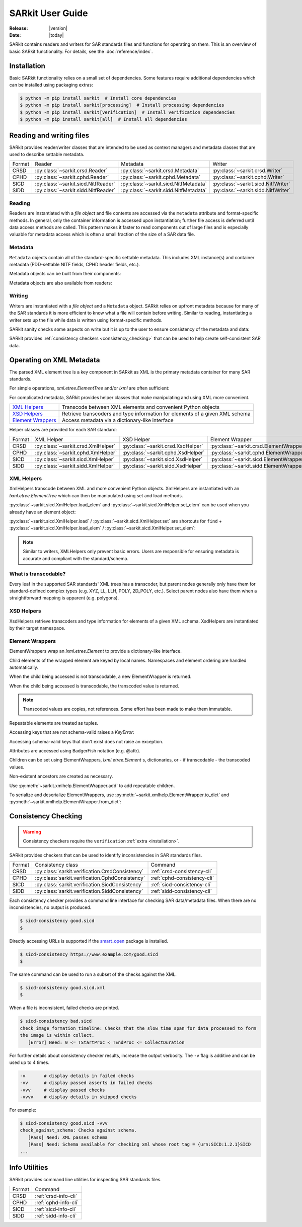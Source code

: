 .. _user_guide:

=================
SARkit User Guide
=================

:Release: |version|
:Date: |today|

SARkit contains readers and writers for SAR standards files and functions for operating on them.
This is an overview of basic SARkit functionality. For details, see the :doc:`reference/index`.

.. _installation:

Installation
============
Basic SARkit functionality relies on a small set of dependencies.
Some features require additional dependencies which can be installed using packaging extras:

.. code-block:: shell-session

   $ python -m pip install sarkit  # Install core dependencies
   $ python -m pip install sarkit[processing]  # Install processing dependencies
   $ python -m pip install sarkit[verification]  # Install verification dependencies
   $ python -m pip install sarkit[all]  # Install all dependencies


Reading and writing files
=========================
SARkit provides reader/writer classes that are intended to be used as context managers and metadata classes that are
used to describe settable metadata.

.. list-table::

   * - Format
     - Reader
     - Metadata
     - Writer
   * - CRSD
     - :py:class:`~sarkit.crsd.Reader`
     - :py:class:`~sarkit.crsd.Metadata`
     - :py:class:`~sarkit.crsd.Writer`
   * - CPHD
     - :py:class:`~sarkit.cphd.Reader`
     - :py:class:`~sarkit.cphd.Metadata`
     - :py:class:`~sarkit.cphd.Writer`
   * - SICD
     - :py:class:`~sarkit.sicd.NitfReader`
     - :py:class:`~sarkit.sicd.NitfMetadata`
     - :py:class:`~sarkit.sicd.NitfWriter`
   * - SIDD
     - :py:class:`~sarkit.sidd.NitfReader`
     - :py:class:`~sarkit.sidd.NitfMetadata`
     - :py:class:`~sarkit.sidd.NitfWriter`


Reading
-------

Readers are instantiated with a `file object` and file contents are accessed via the ``metadata`` attribute and
format-specific methods.
In general, only the container information is accessed upon instantiation; further file access is deferred until
data access methods are called.
This pattern makes it faster to read components out of large files and is especially valuable for metadata access which
is often a small fraction of the size of a SAR data file.

.. testsetup::

   import lxml.etree
   import numpy as np

   import sarkit.sicd as sksicd

   example_sicd = tmppath / "example.sicd"
   sec = {"security": {"clas": "U"}}
   parser = lxml.etree.XMLParser(remove_blank_text=True)
   example_sicd_xmltree = lxml.etree.parse("data/example-sicd-1.4.0.xml", parser)
   sicd_meta = sksicd.NitfMetadata(
       xmltree=example_sicd_xmltree,
       file_header_part={"ostaid": "nowhere", "ftitle": "SARkit example SICD FTITLE"} | sec,
       im_subheader_part={"isorce": "this sensor"} | sec,
       de_subheader_part=sec,
   )
   with open(example_sicd, "wb") as f, sksicd.NitfWriter(f, sicd_meta):
       pass  # don't currently care about the pixels

.. doctest::

   >>> with example_sicd.open("rb") as f, sksicd.NitfReader(f) as reader:
   ...     pixels = reader.read_image()
   ...     pixels.shape
   (5727, 2362)

   # Metadata, but not methods, can be safely accessed outside of the
   # context manager's context

   # Access specific NITF fields that are called out in the SAR standards
   >>> reader.metadata.file_header_part.ftitle
   'SARkit example SICD FTITLE'

   # XML metadata is returned as lxml.etree.ElementTree objects
   >>> (reader.metadata.xmltree.findtext(".//{*}FullImage/{*}NumRows"),
   ...  reader.metadata.xmltree.findtext(".//{*}FullImage/{*}NumCols"))
   ('5727', '2362')


Metadata
--------

``Metadata`` objects contain all of the standard-specific settable metadata.
This includes XML instance(s) and container metadata (PDD-settable NITF fields, CPHD header fields, etc.).

Metadata objects can be built from their components:

.. doctest::

   >>> new_metadata = sksicd.NitfMetadata(
   ...     xmltree=example_sicd_xmltree,
   ...     file_header_part={"ostaid": "my location", "security": {"clas": "U"}},
   ...     im_subheader_part={"isorce": "my sensor", "security": {"clas": "U"}},
   ...     de_subheader_part={"security": {"clas": "U"}},
   ... )

Metadata objects are also available from readers:

.. doctest::

   >>> read_metadata = reader.metadata


Writing
-------

Writers are instantiated with a `file object` and a ``Metadata`` object.
SARkit relies on upfront metadata because for many of the SAR standards it is more efficient to know what a file will
contain before writing.
Similar to reading, instantiating a writer sets up the file while data is written using format-specific methods.

.. doctest::

   >>> written_sicd = tmppath / "written.sicd"
   >>> with written_sicd.open("wb") as f, sksicd.NitfWriter(f, read_metadata) as writer:
   ...     writer.write_image(pixels)

   >>> with written_sicd.open("rb") as f:
   ...     f.read(9).decode()
   'NITF02.10'

SARkit sanity checks some aspects on write but it is up to the user to ensure consistency of the metadata and data:

.. doctest::

   >>> bad_sicd = tmppath / "bad.sicd"
   >>> with bad_sicd.open("wb") as f, sksicd.NitfWriter(f, read_metadata) as writer:
   ...     writer.write_image(pixels.view(np.uint8))
   Traceback (most recent call last):
   ValueError: Array dtype (uint8) does not match expected dtype (complex64) for PixelType=RE32F_IM32F

SARkit provides :ref:`consistency checkers <consistency_checking>` that can be used to help create self-consistent SAR
data.


Operating on XML Metadata
=========================
The parsed XML element tree is a key component in SARkit as XML is the primary metadata container for many SAR
standards.

For simple operations, `xml.etree.ElementTree` and/or `lxml` are often sufficient:

.. doctest::

   >>> example_sicd_xmltree.findtext(".//{*}ModeType")
   'SPOTLIGHT'

For complicated metadata, SARkit provides helper classes that make manipulating and using XML more convenient.

.. list-table::

   * - `XML Helpers`_
     - Transcode between XML elements and convenient Python objects
   * - `XSD Helpers`_
     - Retrieve transcoders and type information for elements of a given XML schema
   * - `Element Wrappers`_
     - Access metadata via a dictionary-like interface

Helper classes are provided for each SAR standard:

.. list-table::

   * - Format
     - XML Helper
     - XSD Helper
     - Element Wrapper
   * - CRSD
     - :py:class:`~sarkit.crsd.XmlHelper`
     - :py:class:`~sarkit.crsd.XsdHelper`
     - :py:class:`~sarkit.crsd.ElementWrapper`
   * - CPHD
     - :py:class:`~sarkit.cphd.XmlHelper`
     - :py:class:`~sarkit.cphd.XsdHelper`
     - :py:class:`~sarkit.cphd.ElementWrapper`
   * - SICD
     - :py:class:`~sarkit.sicd.XmlHelper`
     - :py:class:`~sarkit.sicd.XsdHelper`
     - :py:class:`~sarkit.sicd.ElementWrapper`
   * - SIDD
     - :py:class:`~sarkit.sidd.XmlHelper`
     - :py:class:`~sarkit.sidd.XsdHelper`
     - :py:class:`~sarkit.sidd.ElementWrapper`

XML Helpers
-----------

XmlHelpers transcode between XML and more convenient Python objects.
XmlHelpers are instantiated with an `lxml.etree.ElementTree` which can then be manipulated using set and load methods.

.. doctest::

   >>> import sarkit.sicd as sksicd
   >>> xmlhelp = sksicd.XmlHelper(example_sicd_xmltree)
   >>> xmlhelp.load(".//{*}ModeType")
   'SPOTLIGHT'

:py:class:`~sarkit.sicd.XmlHelper.load_elem` and :py:class:`~sarkit.sicd.XmlHelper.set_elem`
can be used when you already have an element object:

.. doctest::

   >>> tcoa_poly_elem = example_sicd_xmltree.find(".//{*}TimeCOAPoly")
   >>> xmlhelp.load_elem(tcoa_poly_elem)
   array([[1.2206226]])

   >>> xmlhelp.set_elem(tcoa_poly_elem, [[1.1, -2.2], [-3.3, 4.4]])
   >>> print(lxml.etree.tostring(tcoa_poly_elem, pretty_print=True, encoding="unicode").strip())
   <TimeCOAPoly xmlns="urn:SICD:1.4.0" order1="1" order2="1">
     <Coef exponent1="0" exponent2="0">1.1</Coef>
     <Coef exponent1="0" exponent2="1">-2.2</Coef>
     <Coef exponent1="1" exponent2="0">-3.3</Coef>
     <Coef exponent1="1" exponent2="1">4.4</Coef>
   </TimeCOAPoly>

:py:class:`~sarkit.sicd.XmlHelper.load` / :py:class:`~sarkit.sicd.XmlHelper.set` are
shortcuts for ``find`` + :py:class:`~sarkit.sicd.XmlHelper.load_elem` /
:py:class:`~sarkit.sicd.XmlHelper.set_elem`:

.. doctest::

   # find + set_elem/load_elem
   >>> elem = example_sicd_xmltree.find("{*}ImageData/{*}SCPPixel")
   >>> xmlhelp.set_elem(elem, [123, 456])
   >>> xmlhelp.load_elem(elem)
   array([123, 456])

   # equivalent methods using set/load
   >>> xmlhelp.set("{*}ImageData/{*}SCPPixel", [321, 654])
   >>> xmlhelp.load("{*}ImageData/{*}SCPPixel")
   array([321, 654])

.. note:: Similar to writers, XMLHelpers only prevent basic errors. Users are responsible for ensuring metadata is
   accurate and compliant with the standard/schema.


What is transcodable?
---------------------

Every leaf in the supported SAR standards' XML trees has a transcoder, but parent nodes generally only have them for
standard-defined complex types (e.g. XYZ, LL, LLH, POLY, 2D_POLY, etc.).
Select parent nodes also have them when a straightforward mapping is apparent (e.g. polygons).

.. doctest::

   # this leaf has a transcoder
   >>> xmlhelp.load("{*}CollectionInfo/{*}CollectorName")
   'SyntheticCollector'

   # this parent node does not have a transcoder
   >>> xmlhelp.load("{*}CollectionInfo")
   Traceback (most recent call last):
   LookupError: {urn:SICD:1.4.0}CollectionInfo is not transcodable


XSD Helpers
-----------

XsdHelpers retrieve transcoders and type information for elements of a given XML schema.
XsdHelpers are instantiated by their target namespace.

.. doctest::

   >>> xsdhelp = sksicd.XsdHelper("urn:SICD:1.4.0")

   # retrieve transcoder by type name
   >>> transcoder = xsdhelp.get_transcoder("{urn:SICD:1.4.0}PolygonType")

   # retrieve the type name and definition for an element
   >>> typename, typedef = xsdhelp.get_elem_typeinfo(example_sicd_xmltree.find("{*}GeoData/{*}ValidData"))
   >>> print(typename)
   {urn:SICD:1.4.0}PolygonType
   >>> import pprint
   >>> pprint.pprint(typedef)
   XsdTypeDef(attributes=['size'],
              children=[ChildDef(tag='{urn:SICD:1.4.0}Vertex',
                                 typename='<UNNAMED>-{urn:SICD:1.4.0}PolygonType/{urn:SICD:1.4.0}Vertex',
                                 repeat=True)],
              text_typename=None)


Element Wrappers
----------------

ElementWrappers wrap an `lxml.etree.Element` to provide a dictionary-like interface.

Child elements of the wrapped element are keyed by local names.
Namespaces and element ordering are handled automatically.

When the child being accessed is not transcodable, a new ElementWrapper is returned.

.. doctest::

   >>> wrappedsicd = sksicd.ElementWrapper(example_sicd_xmltree.getroot())
   >>> wrappedsicd["ImageCreation"]
   ElementWrapper({'Application': 'Valkyrie Systems Sage | sar_common_kit 1.12.7.0', 'DateTime': datetime.datetime(2024, 5, 29, 14, 14, 28, 527158, tzinfo=datetime.timezone.utc)})

When the child being accessed is transcodable, the transcoded value is returned.

.. doctest::

   >>> wrappedsicd["Grid"]["Row"]["UVectECF"]
   array([-6.32466683e-01, -1.87853957e-06, -7.74587565e-01])

.. note:: Transcoded values are copies, not references. Some effort has been made to make them immutable.

Repeatable elements are treated as tuples.

.. doctest::

   >>> for p in wrappedsicd["ImageFormation"]["Processing"]:
   ...    print(p["Type"])
   inscription
   Valkyrie Systems Sage | sar_common_kit 1.12.7.0 @ 2024-05-29T14:12:54.542381Z
   polar_deterministic_phase

Accessing keys that are not schema-valid raises a `KeyError`:

.. doctest::

   >>> wrappedsicd["NotValid"]
   Traceback (most recent call last):
   KeyError: 'NotValid'

Accessing schema-valid keys that don't exist does not raise an exception.

.. doctest::

   >>> wrappedsicd["RMA"]
   ElementWrapper({})

Attributes are accessed using BadgerFish notation (e.g. @attr).

.. doctest::

   >>> wrappedsicd["RadarCollection"]["Area"]["Plane"]["RefPt"]["@name"]
   'Null Island'

Children can be set using ElementWrappers, `lxml.etree.Element` s, dictionaries, or - if transcodable - the
transcoded values.

.. doctest::

   # set item using an ElementWrapper
   >>> wrapped_tx = wrappedsicd["Antenna"]["Tx"]
   >>> wrappedsicd["Antenna"]["Rcv"] = wrapped_tx

   # set item using an lxml.etree.Element
   >>> manual_elem = lxml.etree.Element("{urn:SICD:1.4.0}FreqZero")
   >>> manual_elem.text = "24.0"
   >>> wrappedsicd["Antenna"]["Rcv"]["FreqZero"] = manual_elem

   # set item using a dict
   >>> wrappedsicd["Antenna"]["Rcv"]["EB"] = {"DCXPoly": [0.0], "DCYPoly": [1.0, 2.0]}

   # set item using a transcoded value
   >>> wrappedsicd["Antenna"]["Rcv"]["XAxisPoly"] = np.arange(12).reshape((-1, 3))

Non-existent ancestors are created as necessary.

.. doctest::

   >>> del wrappedsicd["CollectionInfo"]
   >>> wrappedsicd.elem.find("{*}CollectionInfo") is None
   True
   >>> wrappedsicd["CollectionInfo"]["RadarMode"]["ModeType"] = "SPOTLIGHT"
   >>> lxml.etree.dump(wrappedsicd["CollectionInfo"].elem)
   <CollectionInfo xmlns="urn:SICD:1.4.0">
     <RadarMode>
       <ModeType>SPOTLIGHT</ModeType>
     </RadarMode>
   </CollectionInfo>

Use :py:meth:`~sarkit.xmlhelp.ElementWrapper.add` to add repeatable children.

.. doctest::

   >>> len(wrappedsicd["CollectionInfo"]["CountryCode"])
   0
   >>> for cc in ("AB", "CD", "EF"):
   ...     _ = wrappedsicd["CollectionInfo"].add("CountryCode", cc)
   >>> wrappedsicd["CollectionInfo"]["CountryCode"]
   ('AB', 'CD', 'EF')

To serialize and deserialize ElementWrappers, use :py:meth:`~sarkit.xmlhelp.ElementWrapper.to_dict` and
:py:meth:`~sarkit.xmlhelp.ElementWrapper.from_dict`:

.. doctest::

   >>> d = wrappedsicd["CollectionInfo"].to_dict()
   >>> print(d)
   {'RadarMode': {'ModeType': 'SPOTLIGHT'}, 'CountryCode': ('AB', 'CD', 'EF')}

   >>> wrappedsicd["CollectionInfo"].from_dict(d | {"CollectorName": "coll", "IlluminatorName": "illum"})
   >>> lxml.etree.dump(wrappedsicd["CollectionInfo"].elem)
   <CollectionInfo xmlns="urn:SICD:1.4.0">
     <CollectorName>coll</CollectorName>
     <IlluminatorName>illum</IlluminatorName>
     <RadarMode>
       <ModeType>SPOTLIGHT</ModeType>
     </RadarMode>
     <CountryCode>AB</CountryCode>
     <CountryCode>CD</CountryCode>
     <CountryCode>EF</CountryCode>
   </CollectionInfo>

.. _consistency_checking:

Consistency Checking
====================

.. warning:: Consistency checkers require the ``verification`` :ref:`extra <installation>`.

SARkit provides checkers that can be used to identify inconsistencies in SAR standards files.

.. list-table::

   * - Format
     - Consistency class
     - Command
   * - CRSD
     - :py:class:`sarkit.verification.CrsdConsistency`
     - :ref:`crsd-consistency-cli`
   * - CPHD
     - :py:class:`sarkit.verification.CphdConsistency`
     - :ref:`cphd-consistency-cli`
   * - SICD
     - :py:class:`sarkit.verification.SicdConsistency`
     - :ref:`sicd-consistency-cli`
   * - SIDD
     - :py:class:`sarkit.verification.SiddConsistency`
     - :ref:`sidd-consistency-cli`

Each consistency checker provides a command line interface for checking SAR data/metadata files.
When there are no inconsistencies, no output is produced.

.. code-block:: shell-session

   $ sicd-consistency good.sicd
   $

Directly accessing URLs is supported if the `smart_open <https://github.com/piskvorky/smart_open>`_ package is installed.

.. code-block:: shell-session

   $ sicd-consistency https://www.example.com/good.sicd
   $

The same command can be used to run a subset of the checks against the XML.

.. code-block:: shell-session

   $ sicd-consistency good.sicd.xml
   $

When a file is inconsistent, failed checks are printed.

.. code-block:: shell-session

   $ sicd-consistency bad.sicd
   check_image_formation_timeline: Checks that the slow time span for data processed to form
   the image is within collect.
      [Error] Need: 0 <= TStartProc < TEndProc <= CollectDuration

For further details about consistency checker results, increase the output verbosity.
The ``-v`` flag is additive and can be used up to 4 times.

.. code-block::

   -v       # display details in failed checks
   -vv      # display passed asserts in failed checks
   -vvv     # display passed checks
   -vvvv    # display details in skipped checks

For example:

.. code-block:: shell-session

   $ sicd-consistency good.sicd -vvv
   check_against_schema: Checks against schema.
      [Pass] Need: XML passes schema
      [Pass] Need: Schema available for checking xml whose root tag = {urn:SICD:1.2.1}SICD
   ...

Info Utilities
==============

SARkit provides command line utilities for inspecting SAR standards files.

.. list-table::

   * - Format
     - Command
   * - CRSD
     - :ref:`crsd-info-cli`
   * - CPHD
     - :ref:`cphd-info-cli`
   * - SICD
     - :ref:`sicd-info-cli`
   * - SIDD
     - :ref:`sidd-info-cli`
